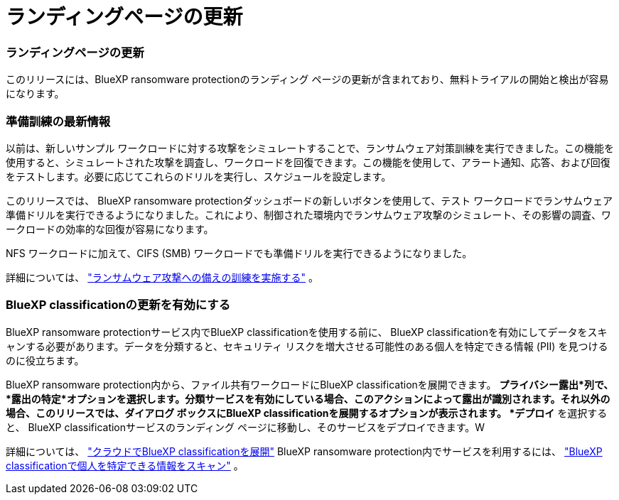 = ランディングページの更新
:allow-uri-read: 




=== ランディングページの更新

このリリースには、BlueXP ransomware protectionのランディング ページの更新が含まれており、無料トライアルの開始と検出が容易になります。



=== 準備訓練の最新情報

以前は、新しいサンプル ワークロードに対する攻撃をシミュレートすることで、ランサムウェア対策訓練を実行できました。この機能を使用すると、シミュレートされた攻撃を調査し、ワークロードを回復できます。この機能を使用して、アラート通知、応答、および回復をテストします。必要に応じてこれらのドリルを実行し、スケジュールを設定します。

このリリースでは、 BlueXP ransomware protectionダッシュボードの新しいボタンを使用して、テスト ワークロードでランサムウェア準備ドリルを実行できるようになりました。これにより、制御された環境内でランサムウェア攻撃のシミュレート、その影響の調査、ワークロードの効率的な回復が容易になります。

NFS ワークロードに加えて、CIFS (SMB) ワークロードでも準備ドリルを実行できるようになりました。

詳細については、 https://docs.netapp.com/us-en/data-services-ransomware-resilience/rp-start-simulate.html["ランサムウェア攻撃への備えの訓練を実施する"] 。



=== BlueXP classificationの更新を有効にする

BlueXP ransomware protectionサービス内でBlueXP classificationを使用する前に、 BlueXP classificationを有効にしてデータをスキャンする必要があります。データを分類すると、セキュリティ リスクを増大させる可能性のある個人を特定できる情報 (PII) を見つけるのに役立ちます。

BlueXP ransomware protection内から、ファイル共有ワークロードにBlueXP classificationを展開できます。 *プライバシー露出*列で、*露出の特定*オプションを選択します。分類サービスを有効にしている場合、このアクションによって露出が識別されます。それ以外の場合、このリリースでは、ダイアログ ボックスにBlueXP classificationを展開するオプションが表示されます。 *デプロイ* を選択すると、 BlueXP classificationサービスのランディング ページに移動し、そのサービスをデプロイできます。W

詳細については、 https://docs.netapp.com/us-en/data-services-data-classification/task-deploy-cloud-compliance.html["クラウドでBlueXP classificationを展開"^] BlueXP ransomware protection内でサービスを利用するには、 https://docs.netapp.com/us-en/data-services-ransomware-resilience/rp-use-protect-classify.html["BlueXP classificationで個人を特定できる情報をスキャン"] 。
